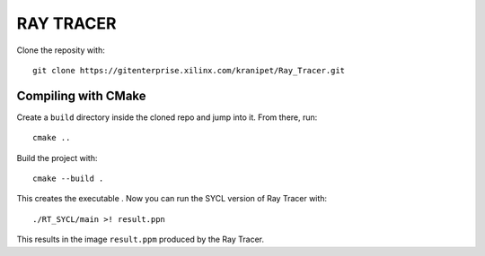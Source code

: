 RAY TRACER
++++++++++

Clone the reposity with::
  
  git clone https://gitenterprise.xilinx.com/kranipet/Ray_Tracer.git

Compiling with CMake
--------------------

Create a ``build`` directory inside the cloned repo and jump into it. From there, run::

  cmake ..

Build the project with::

  cmake --build .

This creates the executable . Now you can run the SYCL version of Ray Tracer with::
  
  ./RT_SYCL/main >! result.ppn

This results in the image ``result.ppm`` produced by the Ray Tracer.
